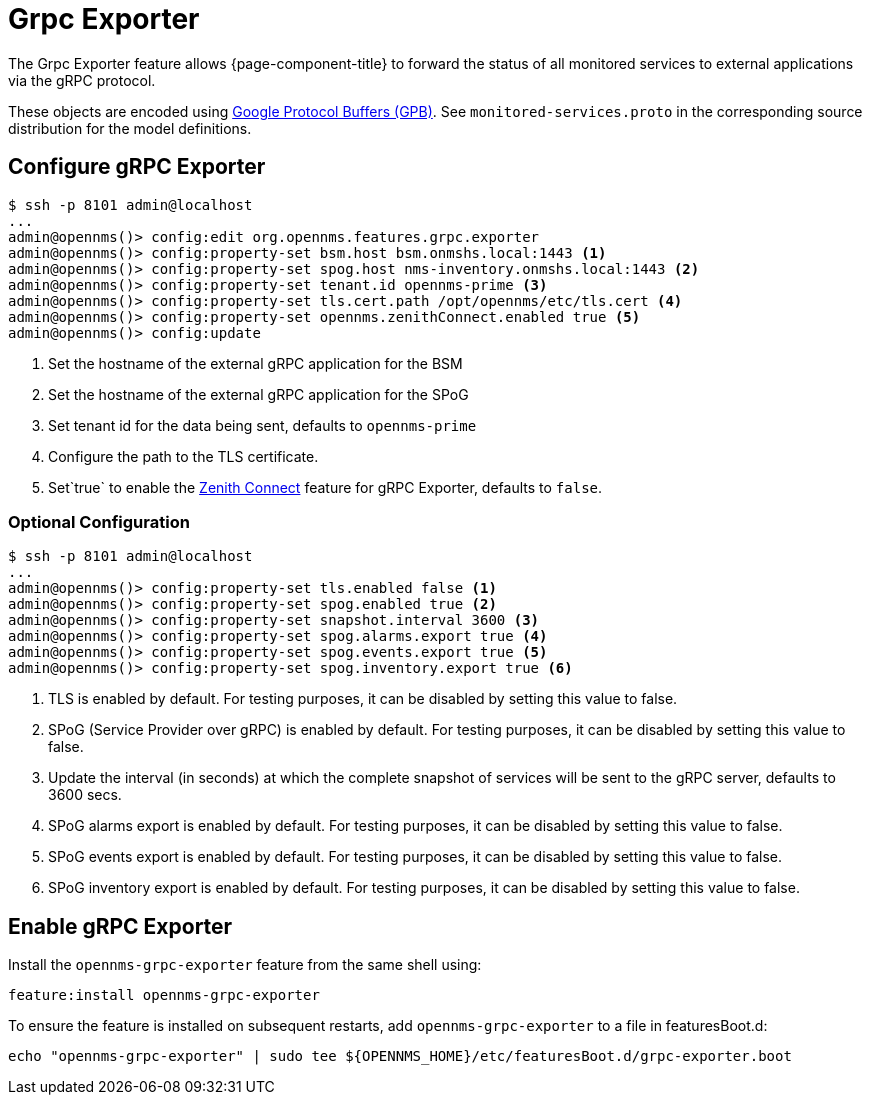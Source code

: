 = Grpc Exporter
:description: Learn how the gRPC Exporter enables {page-component-title} to forward the status of monitored services to external applications.

The Grpc Exporter feature allows {page-component-title} to forward the status of all monitored services to external applications via the gRPC protocol.

These objects are encoded using link:https://developers.google.com/protocol-buffers/[Google Protocol Buffers (GPB)].
See `monitored-services.proto` in the corresponding source distribution for the model definitions.

== Configure gRPC Exporter

[source, karaf]
----
$ ssh -p 8101 admin@localhost
...
admin@opennms()> config:edit org.opennms.features.grpc.exporter
admin@opennms()> config:property-set bsm.host bsm.onmshs.local:1443 <1>
admin@opennms()> config:property-set spog.host nms-inventory.onmshs.local:1443 <2>
admin@opennms()> config:property-set tenant.id opennms-prime <3>
admin@opennms()> config:property-set tls.cert.path /opt/opennms/etc/tls.cert <4>
admin@opennms()> config:property-set opennms.zenithConnect.enabled true <5>
admin@opennms()> config:update
----

<1> Set the hostname of the external gRPC application for the BSM
<2> Set the hostname of the external gRPC application for the SPoG
<3> Set tenant id for the data being sent, defaults to `opennms-prime`
<4> Configure the path to the TLS certificate.
<5> Set`true` to enable the <<deep-dive/zenith-connect/introduction.adoc#zenith-connect-configuration, Zenith Connect>> feature for gRPC Exporter, defaults to `false`.

=== Optional Configuration
[source, karaf]
----
$ ssh -p 8101 admin@localhost
...
admin@opennms()> config:property-set tls.enabled false <1>
admin@opennms()> config:property-set spog.enabled true <2>
admin@opennms()> config:property-set snapshot.interval 3600 <3>
admin@opennms()> config:property-set spog.alarms.export true <4>
admin@opennms()> config:property-set spog.events.export true <5>
admin@opennms()> config:property-set spog.inventory.export true <6>
----

<1> TLS is enabled by default. For testing purposes, it can be disabled by setting this value to false.
<2> SPoG (Service Provider over gRPC) is enabled by default. For testing purposes, it can be disabled by setting this value to false.
<3> Update the interval (in seconds) at which the complete snapshot of services will be sent to the gRPC server,
defaults to 3600 secs.
<4> SPoG alarms export is enabled by default. For testing purposes, it can be disabled by setting this value to false.
<5> SPoG events export is enabled by default. For testing purposes, it can be disabled by setting this value to false.
<6> SPoG inventory export is enabled by default. For testing purposes, it can be disabled by setting this value to false.

== Enable gRPC Exporter

Install the `opennms-grpc-exporter` feature from the same shell using:

[source, karaf]
----
feature:install opennms-grpc-exporter
----

To ensure the feature is installed on subsequent restarts, add `opennms-grpc-exporter` to a file in featuresBoot.d:
[source, console]
----
echo "opennms-grpc-exporter" | sudo tee ${OPENNMS_HOME}/etc/featuresBoot.d/grpc-exporter.boot
----